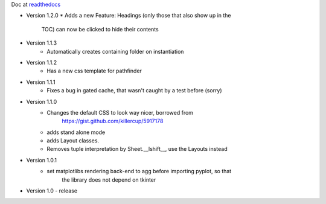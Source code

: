 Doc at `readthedocs <https://datasheet.readthedocs.io>`_

* Version 1.2.0
  * Adds a new Feature: Headings (only those that also show up in the
    TOC) can now be clicked to hide their contents
* Version 1.1.3
   * Automatically creates containing folder on instantiation
* Version 1.1.2
   * Has a new css template for pathfinder
* Version 1.1.1
   * Fixes a bug in gated cache, that wasn't caught by a test before (sorry)
* Version 1.1.0
    * Changes the default CSS to look way nicer, borrowed from 
        https://gist.github.com/killercup/5917178
    * adds stand alone mode
    * adds Layout classes.
    * Removes tuple interpretation by Sheet.__lshift__, use the Layouts instead
* Version 1.0.1
    * set matplotlibs rendering back-end to agg before importing pyplot, so that 
        the library does not depend on tkinter
* Version 1.0 - release
